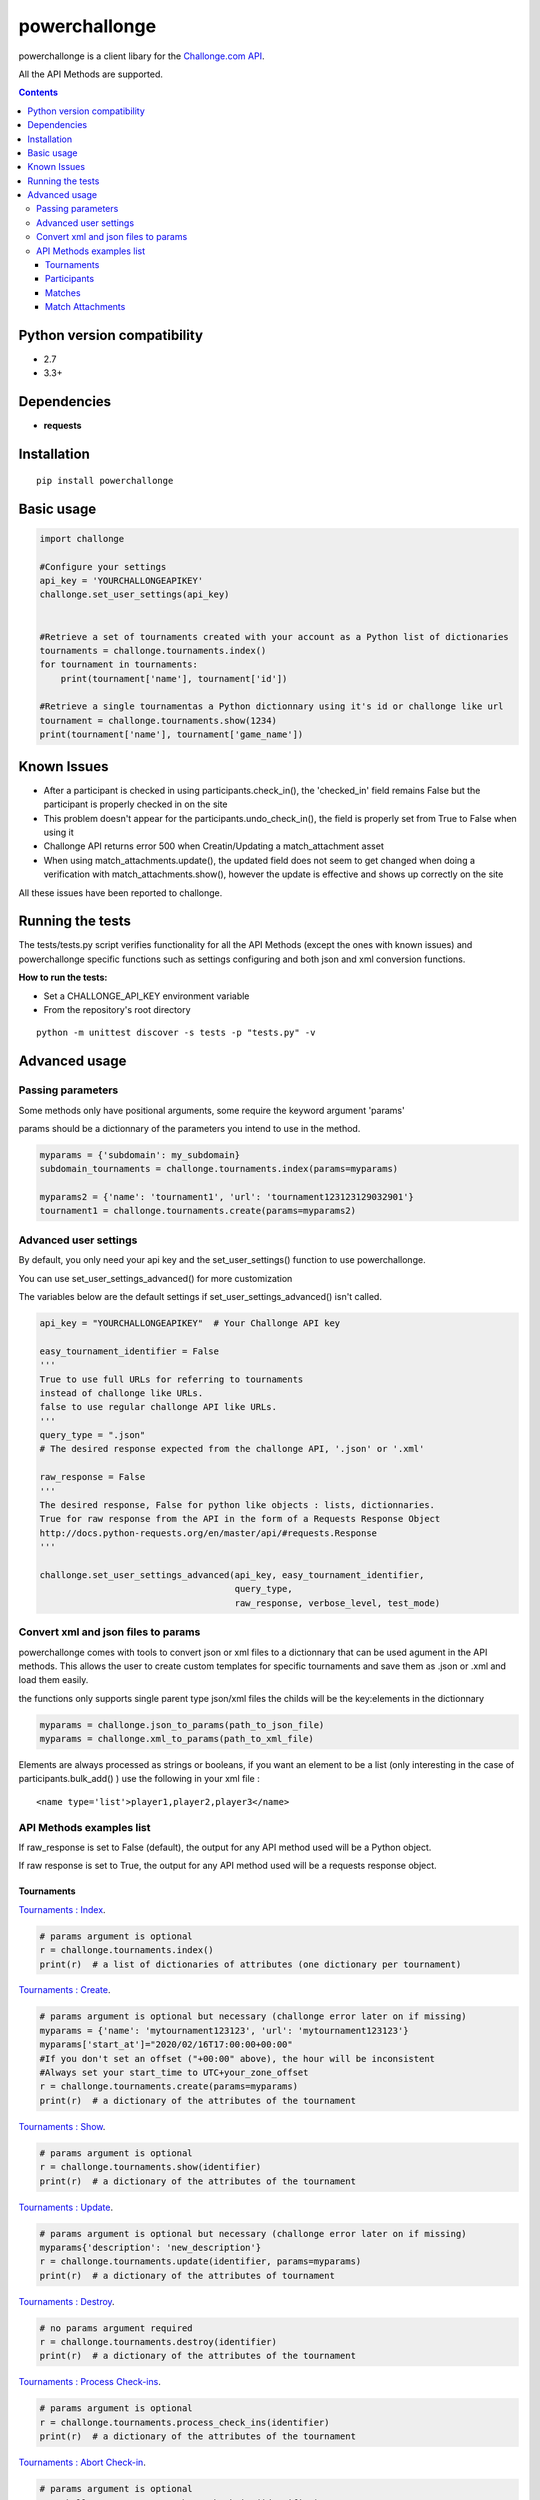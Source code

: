 powerchallonge
**************
.. image:: https://travis-ci.org/m3fh4q/powerchallonge.svg?branch=master
    :target: https://travis-ci.org/m3fh4q/powerchallonge

powerchallonge is a client libary for the `Challonge.com API <https://api.challonge.com/v1>`_.

All the API Methods are supported.

.. contents:: 

Python version compatibility
############################

- 2.7
- 3.3+

Dependencies
############
-  **requests**

Installation
############
::
    
    pip install powerchallonge

Basic usage
###########
.. code:: python

    import challonge

    #Configure your settings
    api_key = 'YOURCHALLONGEAPIKEY'
    challonge.set_user_settings(api_key)
    

    #Retrieve a set of tournaments created with your account as a Python list of dictionaries
    tournaments = challonge.tournaments.index()
    for tournament in tournaments:
        print(tournament['name'], tournament['id'])

    #Retrieve a single tournamentas a Python dictionnary using it's id or challonge like url
    tournament = challonge.tournaments.show(1234)
    print(tournament['name'], tournament['game_name'])

Known Issues
############
- After a participant is checked in using participants.check_in(), the 'checked_in' field remains False but the participant is properly checked in on the site
- This problem doesn't appear for the participants.undo_check_in(), the field is properly set from True to False when using it
- Challonge API returns error 500 when Creatin/Updating a match_attachment asset
- When using match_attachments.update(), the updated field does not seem to get changed when doing a verification with match_attachments.show(), however the update is effective and shows up correctly on the site

All these issues have been reported to challonge.

Running the tests
#################
The tests/tests.py script verifies functionality for all the API Methods (except the ones with known issues) and powerchallonge specific functions such as settings configuring and both json and xml conversion functions.

**How to run the tests:**

- Set a CHALLONGE_API_KEY environment variable
- From the repository's root directory

::

    python -m unittest discover -s tests -p "tests.py" -v



Advanced usage
##############

Passing parameters
==================
Some methods only have positional arguments, some require the keyword argument 'params'

params should be a dictionnary of the parameters you intend to use in the method.

.. code:: python

    myparams = {'subdomain': my_subdomain}
    subdomain_tournaments = challonge.tournaments.index(params=myparams)

    myparams2 = {'name': 'tournament1', 'url': 'tournament123123129032901'}
    tournament1 = challonge.tournaments.create(params=myparams2)



Advanced user settings
======================
By default, you only need your api key and the set_user_settings() function to use powerchallonge.

You can use set_user_settings_advanced() for more customization

The variables below are the default settings if set_user_settings_advanced() isn't called.

.. code:: python

    api_key = "YOURCHALLONGEAPIKEY"  # Your Challonge API key

    easy_tournament_identifier = False
    '''
    True to use full URLs for referring to tournaments
    instead of challonge like URLs.
    false to use regular challonge API like URLs.
    '''
    query_type = ".json"
    # The desired response expected from the challonge API, '.json' or '.xml'

    raw_response = False
    '''
    The desired response, False for python like objects : lists, dictionnaries.
    True for raw response from the API in the form of a Requests Response Object
    http://docs.python-requests.org/en/master/api/#requests.Response
    '''

    challonge.set_user_settings_advanced(api_key, easy_tournament_identifier,
                                         query_type,
                                         raw_response, verbose_level, test_mode)


Convert xml and json files to params
====================================

powerchallonge comes with tools to convert json or xml files to a dictionnary that can be used agument in the API methods.
This allows the user to create custom templates for specific tournaments and save them as .json or .xml and load them easily.

the functions only supports single parent type json/xml files the childs will be the key:elements in the dictionnary

.. code:: python

    myparams = challonge.json_to_params(path_to_json_file)
    myparams = challonge.xml_to_params(path_to_xml_file)

Elements are always processed as strings or booleans, if you want an element to be a list (only interesting in the case of participants.bulk_add() ) use the following in your xml file :

::

    <name type='list'>player1,player2,player3</name>


API Methods examples list
=========================
If raw_response is set to False (default), the output for any API method used will be a Python object.

If raw response is set to True, the output for any API method used will be a requests response object.


Tournaments
-----------
`Tournaments : Index <https://api.challonge.com/v1/documents/tournaments/index>`_.

.. code:: python

    # params argument is optional
    r = challonge.tournaments.index()
    print(r)  # a list of dictionaries of attributes (one dictionary per tournament)


`Tournaments : Create <https://api.challonge.com/v1/documents/tournaments/create>`_.

.. code:: python

    # params argument is optional but necessary (challonge error later on if missing)
    myparams = {'name': 'mytournament123123', 'url': 'mytournament123123'}
    myparams['start_at']="2020/02/16T17:00:00+00:00"
    #If you don't set an offset ("+00:00" above), the hour will be inconsistent
    #Always set your start_time to UTC+your_zone_offset
    r = challonge.tournaments.create(params=myparams)
    print(r)  # a dictionary of the attributes of the tournament

`Tournaments : Show <https://api.challonge.com/v1/documents/tournaments/show>`_.

.. code:: python

    # params argument is optional
    r = challonge.tournaments.show(identifier)
    print(r)  # a dictionary of the attributes of the tournament

`Tournaments : Update <https://api.challonge.com/v1/documents/tournaments/update>`_.

.. code:: python
    
    # params argument is optional but necessary (challonge error later on if missing)
    myparams{'description': 'new_description'}
    r = challonge.tournaments.update(identifier, params=myparams)
    print(r)  # a dictionary of the attributes of tournament

`Tournaments : Destroy <https://api.challonge.com/v1/documents/tournaments/destroy>`_.

.. code:: python

    # no params argument required
    r = challonge.tournaments.destroy(identifier)
    print(r)  # a dictionary of the attributes of the tournament

`Tournaments : Process Check-ins <https://api.challonge.com/v1/documents/tournaments/process_check_ins>`_.

.. code:: python

    # params argument is optional
    r = challonge.tournaments.process_check_ins(identifier)
    print(r)  # a dictionary of the attributes of the tournament

`Tournaments : Abort Check-in <https://api.challonge.com/v1/documents/tournaments/abort_check_in>`_.

.. code:: python

    # params argument is optional
    r = challonge.tournaments.abort_check_ins(identifier)
    print(r)  # a dictionary of the attributes of the tournament

`Tournaments : Start <https://api.challonge.com/v1/documents/tournaments/start>`_.

.. code:: python

    # params argument is optional
    r = challonge.tournaments.start(identifier)
    print(r)  # a dictionary of the attributes of the tournament

`Tournaments : Finalize <https://api.challonge.com/v1/documents/tournaments/finalize>`_.

.. code:: python

    # params argument is optional
    r = challonge.tournaments.finalize(identifier)
    print(r)  # a dictionary of the attributes of the tournament

`Tournaments : Reset <https://api.challonge.com/v1/documents/tournaments/reset>`_.


Participants
------------
.. code:: python

    # params argument is optional
    r = challonge.tournaments.reset(identifier)
    print(r)  # a dictionary of the attributes of the tournament

`Participants : index <https://api.challonge.com/v1/documents/participants/index>`_.

.. code:: python

    # params argument is optional
    r = challonge.participants.index(identifier)
    print(r)  # a list of dictionnaries of attributes (one dictionnary per participant)

`Participants : Create <https://api.challonge.com/v1/documents/participants/create>`_.

.. code:: python

    # params argument is optional but necessary (challonge error later on if missing)
    myparams = {'name': 'player1'}
    r = challonge.participants.create(identifier, params=myparams)
    print(r)  # a dictionary of the attributes of the participant

`Participants : Bulk-Add <https://api.challonge.com/v1/documents/participants/bulk_add>`_.

.. code:: python

    # params argument is optional but necessary (challonge error later on if missing)
    # For the bulk_add to work, the 'name' field of params must be a list of the names
    myparams = {'name': ['player1', 'player2', 'player3']}
    r = challonge.participants.bulk_add(identifier, params=myparams)
    print(r)  # a list of dictionnaries of attributes (one dictionnary per added participant)

`Participants : Show <https://api.challonge.com/v1/documents/participants/show>`_.

.. code:: python

    # params argument is optional
    r = challonge.participants.show(identifier, participant_id)
    print(r)  # a dictionary of the attributes of the participant


`Participants : Update <https://api.challonge.com/v1/documents/participants/update>`_.

.. code:: python

    # params argument is optional but necessary (challonge error later on if missing)
    myparams = {'name': 'player1_update'}
    r = challonge.participants.update(identifier, participant_id, params=myparams)
    print(r)  # a dictionary of the attributes of the participant

`Participants : Check-in <https://api.challonge.com/v1/documents/participants/check_in>`_.

.. code:: python

    # no params argument required
    r = challonge.participants.check_in(identifier, participant_id)
    print(r)  # a dictionary of the attributes of the participant
    #The participant is properly checked-in on the site
    #But the 'checked_in' field will still be set to False, check Known Issues


`Participants : Undo Check In <https://api.challonge.com/v1/documents/participants/undo_check_in>`_.

.. code:: python

    # no params argument required
    r = challonge.participants.undo_check_in(identifier, participant_id)
    print(r)  # a dictionary of the attributes of the participant

`Participants : Destroy <https://api.challonge.com/v1/documents/participants/destroy>`_.

.. code:: python

    # no params argument required
    r = challonge.participants.destroy(identifier, participant_id)
    print(r)  # a dictionary of the attributes of the participant

`Participants : Randomize <https://api.challonge.com/v1/documents/participants/randomize>`_.

.. code:: python

    # no params argument required
    r = challonge.participants.randomize(identifier)
    print(r)  # a list of dictionnaries of attributes (one dictionary per participant)


Matches
-------
`Matches : Index <https://api.challonge.com/v1/documents/matches/index>`_.

.. code:: python

    # params argument is optional
    r = challonge.matches.index(identifier)
    print(r)  # a list of dictionaries of attributes (one dictionary per match)

`Matches : Show <https://api.challonge.com/v1/documents/matches/show>`_.

.. code:: python

    # params argument is optional
    r = challonge.matches.show(identifier, match_id)
    print(r)  # a dictionary of the attributes of the match

`Matches : Update <https://api.challonge.com/v1/documents/matches/update>`_.

.. code:: python

    # params argument is optional but necessary (challonge error later on if missing)
    myparams = {'scores_csv': '1-0'}
    r = challonge.matches.update(identifier, match_id, params=myparams)
    print(r)  # a dictionary of the attributes of the match

`Matches : Reopen <https://api.challonge.com/v1/documents/matches/reopen>`_.

.. code:: python

    # no params argument required
    r = challonge.matches.reopen(identifier, match_id)
    print(r)  # a dictionary of the attributes of the match

`Match Attachments : Index <https://api.challonge.com/v1/documents/match_attachments/index>`_.

.. code:: python

    # no params argument required
    r = challonge.match_attachments.index(identifier, match_id)
    print(r)  # a list of dictionaries of attributes (one dictionary per match attachment)


Match Attachments
-----------------
`Match Attachments : Create <https://api.challonge.com/v1/documents/match_attachments/create>`_.

.. code:: python

    #Doesn't work if asset is a file (Error 500, check known issues)
    # params argument is optional but necessary (challonge error later on if missing)
    myparams = {'description': 'description'}
    r = challonge.match_attachments.create(identifier, match_id, params=myparams)
    print(r)  # a dictionary of the attributes of the match attachment

`Match Attachments : Show <https://api.challonge.com/v1/documents/match_attachments/show>`_.

.. code:: python

    # no params argument required
    r = challonge.match_attachments.show(identifier, match_id, attachment_id)
    print(r)  # a dictionary of the attributes of the match attachment

`Match Attachments : Update <https://api.challonge.com/v1/documents/match_attachments/update>`_.

.. code:: python

    # params argument is optional but necessary (challonge error later on if missing)
    myparams = {'description': 'new_description'}
    r = challonge.match_attachments.update(identifier, match_id, attachment_id, params)
    print(r)  # a dictionary of the attributes of the match attachment
    #the updated field does not seem to get changed when doing a verification 
    #with match_attachments.show(), 
    #however the update is effective and shows up correctly on the site

`Match Attachments : Destroy <https://api.challonge.com/v1/documents/match_attachments/destroy>`_.

.. code:: python

    # no params argument required
    r = challonge.match_attachments.destroy(identifier, match_id, attachment_id)
    print(r)  # a dictionary of the attributes of the match attachment










